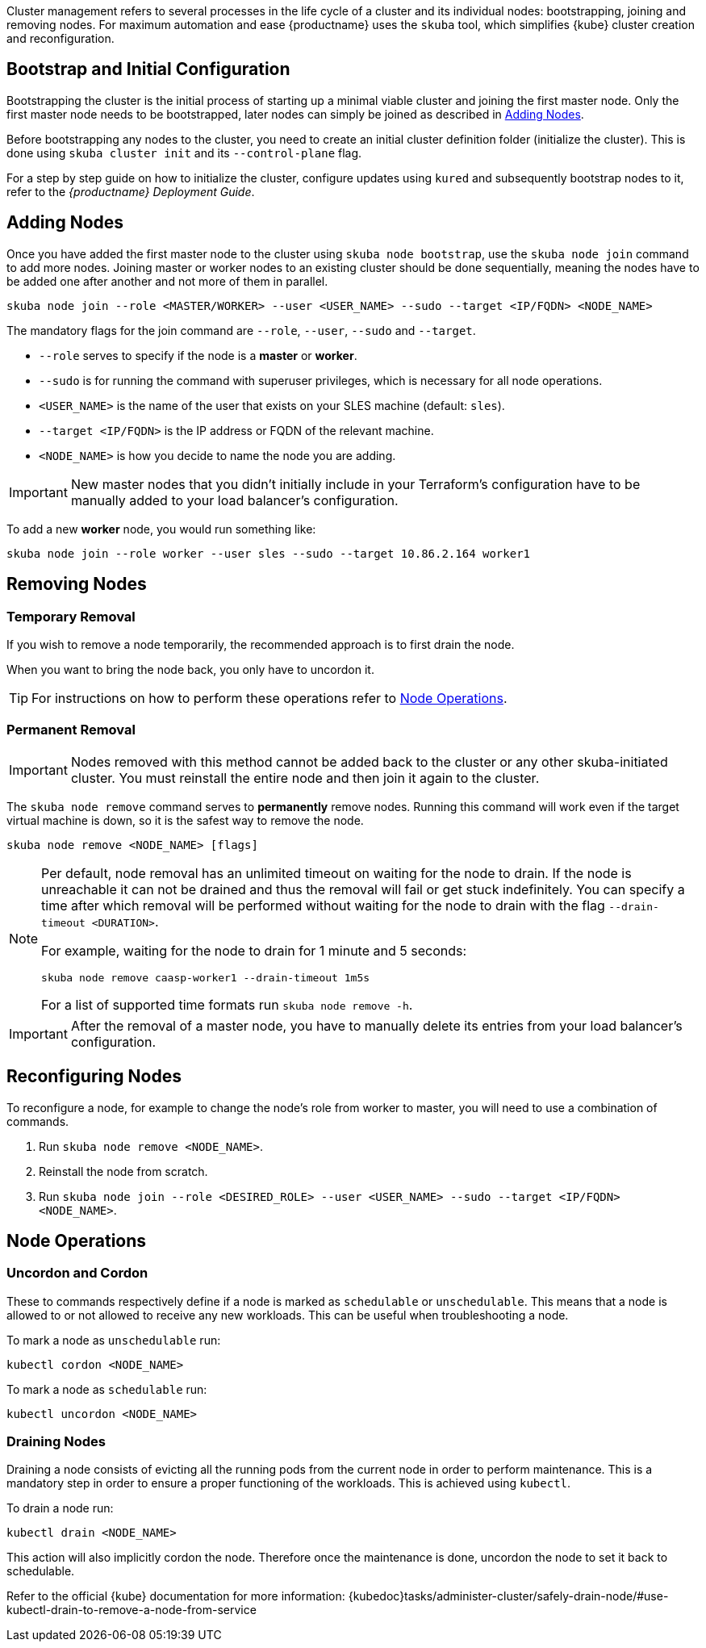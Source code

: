 //= Cluster Management

Cluster management refers to several processes in the life cycle of a cluster and
its individual nodes: bootstrapping, joining and removing nodes.
For maximum automation and ease {productname} uses the `skuba` tool,
which simplifies {kube} cluster creation and reconfiguration.

== Bootstrap and Initial Configuration

Bootstrapping the cluster is the initial process of starting up a minimal
viable cluster and joining the first master node. Only the first master node needs to be bootstrapped,
later nodes can simply be joined as described in xref:adding_nodes[].

Before bootstrapping any nodes to the cluster,
you need to create an initial cluster definition folder (initialize the cluster).
This is done using `skuba cluster init` and its `--control-plane` flag.

For a step by step guide on how to initialize the cluster, configure updates using `kured`
and subsequently bootstrap nodes to it, refer to the _{productname} Deployment Guide_.

[[adding_nodes]]
== Adding Nodes

Once you have added the first master node to the cluster using `skuba node bootstrap`,
use the `skuba node join` command to add more nodes. Joining master or worker nodes to
an existing cluster should be done sequentially, meaning the nodes have to be added
one after another and not more of them in parallel.

[source,bash]
skuba node join --role <MASTER/WORKER> --user <USER_NAME> --sudo --target <IP/FQDN> <NODE_NAME>

The mandatory flags for the join command are `--role`, `--user`, `--sudo` and `--target`.

- `--role` serves to specify if the node is a *master* or *worker*.
- `--sudo` is for running the command with superuser privileges,
which is necessary for all node operations.
- `<USER_NAME>` is the name of the user that exists on your SLES machine (default: `sles`).
- `--target <IP/FQDN>` is the IP address or FQDN of the relevant machine.
- `<NODE_NAME>` is how you decide to name the node you are adding.

[IMPORTANT]
====
New master nodes that you didn't initially include in your Terraform's configuration have
to be manually added to your load balancer's configuration.
====


To add a new *worker* node, you would run something like:

[source,bash]
skuba node join --role worker --user sles --sudo --target 10.86.2.164 worker1

[[removing_nodes]]
== Removing Nodes

=== Temporary Removal

If you wish to remove a node temporarily, the recommended approach is to first drain the node.

When you want to bring the node back, you only have to uncordon it.

TIP: For instructions on how to perform these operations refer to xref:node_operations[].

=== Permanent Removal

[IMPORTANT]
====
Nodes removed with this method cannot be added back to the cluster or any other
skuba-initiated cluster. You must reinstall the entire node and then join it
again to the cluster.
====

The `skuba node remove` command serves to *permanently* remove nodes.
Running this command will work even if the target virtual machine is down,
so it is the safest way to remove the node.

[source,bash]
----
skuba node remove <NODE_NAME> [flags]
----

[NOTE]
====
Per default, node removal has an unlimited timeout on waiting for the node to drain.
If the node is unreachable it can not be drained and thus the removal will fail or get stuck indefinitely.
You can specify a time after which removal will be performed without waiting for the node to
drain with the flag `--drain-timeout <DURATION>`.

For example, waiting for the node to drain for 1 minute and 5 seconds:
----
skuba node remove caasp-worker1 --drain-timeout 1m5s
----

For a list of supported time formats run `skuba node remove -h`.
====

[IMPORTANT]
====
After the removal of a master node, you have to manually delete its entries
from your load balancer's configuration.
====

== Reconfiguring Nodes

To reconfigure a node, for example to change the node's role from worker to master,
you will need to use a combination of commands.

. Run `skuba node remove <NODE_NAME>`.
. Reinstall the node from scratch.
. Run `skuba node join --role <DESIRED_ROLE> --user <USER_NAME> --sudo --target <IP/FQDN> <NODE_NAME>`.

[[node_operations]]
== Node Operations

=== Uncordon and Cordon

These to commands respectively define if a node is marked as `schedulable` or `unschedulable`.
This means that a node is allowed to or not allowed to receive any new workloads.
This can be useful when troubleshooting a node.

To mark a node as `unschedulable` run:

[source,bash]
kubectl cordon <NODE_NAME>

To mark a node as `schedulable` run:

[source,bash]
kubectl uncordon <NODE_NAME>

=== Draining Nodes

Draining a node consists of evicting all the running pods from the current node in order to perform maintenance.
This is a mandatory step in order to ensure a proper functioning of the workloads.
This is achieved using `kubectl`.

To drain a node run:

[source,bash]
kubectl drain <NODE_NAME>

This action will also implicitly cordon the node.
Therefore once the maintenance is done, uncordon the node to set it back to schedulable.

Refer to the official {kube} documentation for more information:
{kubedoc}tasks/administer-cluster/safely-drain-node/#use-kubectl-drain-to-remove-a-node-from-service
